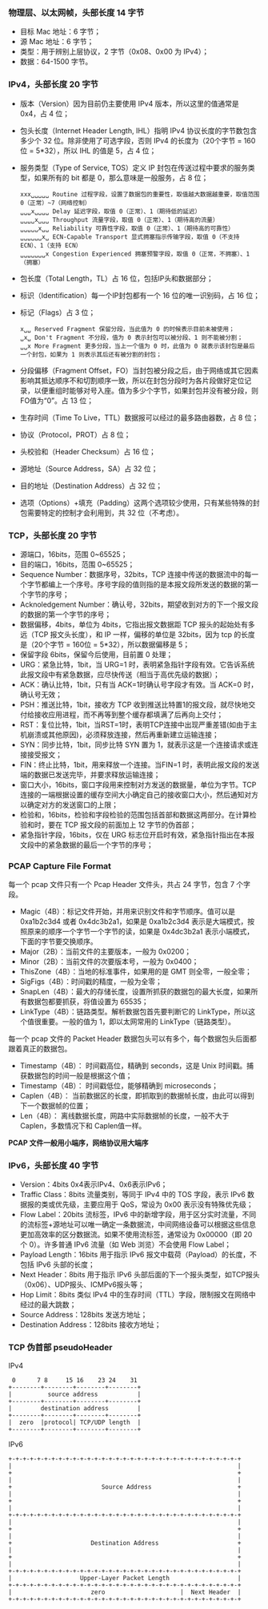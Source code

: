 

*** 物理层、以太网帧，头部长度 14 字节
[[file:images/1739185741.png]]

- 目标 Mac 地址：6 字节；
- 源 Mac 地址：6 字节；
- 类型：用于辨别上层协议，2 字节（0x08、0x00 为 IPv4）；
- 数据：64-1500 字节。


*** IPv4，头部长度 20 字节
[[file:images/1739186287.png]]

- 版本（Version）因为目前仍主要使用 IPv4 版本，所以这里的值通常是 0x4，占 4 位；
- 包头长度（Internet Header Length, IHL）指明 IPv4 协议长度的字节数包含多少个 32 位。除非使用了可选字段，否则 IPv4 的长度为（20个字节 = 160位 = 5*32），所以 IHL 的值是 5，占 4 位；
- 服务类型（Type of Service, TOS）定义 IP 封包在传送过程中要求的服务类型，如果所有的 bit 都是 0，那么意味是一般服务，占 8 位；
  #+begin_example
    xxx␣␣␣␣␣ Routine 过程字段，设置了数据包的重要性，取值越大数据越重要，取值范围 0（正常）~7（网络控制）
    ␣␣␣x␣␣␣␣ Delay 延迟字段，取值 0（正常）、1（期待低的延迟）
    ␣␣␣␣x␣␣␣ Throughput 流量字段，取值 0（正常）、1（期待高的流量）
    ␣␣␣␣␣x␣␣ Reliability 可靠性字段，取值 0（正常）、1（期待高的可靠性）
    ␣␣␣␣␣␣x␣ ECN-Capable Transport 显式拥塞指示传输字段，取值 0（不支持 ECN）、1（支持 ECN）
    ␣␣␣␣␣␣␣x Congestion Experienced 拥塞预警字段，取值 0（正常，不拥塞）、1（拥塞）
  #+end_example
- 包长度（Total Length，TL）占 16 位，包括IP头和数据部分；
- 标识（Identification）每一个IP封包都有一个 16 位的唯一识别码，占 16 位；
- 标记（Flags）占 3 位；
  #+begin_example
    x␣␣ Reserved Fragment 保留分段，当此值为 0 的时候表示目前未被使用；
    ␣x␣ Don't Fragment 不分段，值为 0 表示封包可以被分段、1 则不能被分割；
    ␣␣x More Fragment 更多分段，当上一个值为 0 时，此值为 0 就表示该封包是最后一个封包，如果为 1 则表示其后还有被分割的封包；
  #+end_example
- 分段偏移（Fragment Offset，FO）当封包被分段之后，由于网络或其它因素影响其抵达顺序不和切割顺序一致，所以在封包分段时为各片段做好定位记录，以便重组时能够对号入座。值为多少个字节，如果封包并没有被分段，则FO值为“0”。占 13 位；
- 生存时间（Time To Live，TTL）数据报可以经过的最多路由器数，占 8 位；
- 协议（Protocol，PROT）占 8 位；
  [[file:images/1739241715.png]]
- 头校验和（Header Checksum）占 16 位；
- 源地址（Source Address，SA）占 32 位；
- 目的地址（Destination Address）占 32 位；
- 选项（Options）+填充（Padding）这两个选项较少使用，只有某些特殊的封包需要特定的控制才会利用到，共 32 位（不考虑）。


*** TCP，头部长度 20 字节
[[file:images/1739248672.png]]

- 源端口，16bits，范围 0~65525；
- 目的端口，16bits，范围 0~65525；
- Sequence Number：数据序号，32bits，TCP 连接中传送的数据流中的每一个字节都编上一个序号。序号字段的值则指的是本报文段所发送的数据的第一个字节的序号；
- Acknoledgement Number：确认号，32bits，期望收到对方的下一个报文段的数据的第一个字节的序号；
- 数据偏移，4bits，单位为 4bits，它指出报文数据距 TCP 报头的起始处有多远（TCP 报文头长度），和 IP 一样，偏移的单位是 32bits，因为 tcp 的长度是（20个字节 = 160位 = 5*32），所以数据偏移是 5；
- 保留字段 6bits，保留今后使用，目前置 0 处理；
- URG：紧急比特，1bit，当 URG=1 时，表明紧急指针字段有效。它告诉系统此报文段中有紧急数据，应尽快传送（相当于高优先级的数据）；
- ACK：确认比特，1bit，只有当 ACK=1时确认号字段才有效。当 ACK=0 时，确认号无效；
- PSH：推送比特，1bit，接收方 TCP 收到推送比特置1的报文段，就尽快地交付给接收应用进程，而不再等到整个缓存都填满了后再向上交付；
- RST：复位比特，1bit，当RST=1时，表明TCP连接中出现严重差错(如由于主机崩溃或其他原因)，必须释放连接，然后再重新建立运输连接；
- SYN：同步比特，1bit，同步比特 SYN 置为 1，就表示这是一个连接请求或连接接受报文；
- FIN：终止比特，1bit，用来释放一个连接。当FIN=1 时，表明此报文段的发送端的数据已发送完毕，并要求释放运输连接；
- 窗口大小，16bits，窗口字段用来控制对方发送的数据量，单位为字节。TCP 连接的一端根据设置的缓存空间大小确定自己的接收窗口大小，然后通知对方以确定对方的发送窗口的上限；
- 检验和，16bits，检验和字段检验的范围包括首部和数据这两部分。在计算检验和时，要在 TCP 报文段的前面加上 12 字节的伪首部；
- 紧急指针字段，16bits，仅在 URG 标志位开启时有效，紧急指针指出在本报文段中的紧急数据的最后一个字节的序号；


*** PCAP Capture File Format
[[file:images/1739263958.png]]

每一个 pcap 文件只有一个 Pcap Header 文件头，共占 24 字节，包含 7 个字段。
- Magic（4B）：标记文件开始，并用来识别文件和字节顺序。值可以是 0xa1b2c3d4 或者 0x4dc3b2a1，如果是 0xa1b2c3d4 表示是大端模式，按照原来的顺序一个字节一个字节的读，如果是 0x4dc3b2a1 表示小端模式，下面的字节要交换顺序。
- Major（2B）：当前文件的主要版本，一般为 0x0200；
- Minor（2B）：当前文件的次要版本号，一般为 0x0400；
- ThisZone（4B）：当地的标准事件，如果用的是 GMT 则全零，一般全零；
- SigFigs（4B）：时间戳的精度，一般为全零；
- SnapLen（4B）：最大的存储长度，设置所抓获的数据包的最大长度，如果所有数据包都要抓获，将值设置为 65535；
- LinkType（4B）：链路类型。解析数据包首先要判断它的 LinkType，所以这个值很重要。一般的值为 1，即以太网常用的 LinkType（链路类型）。


每一个 pcap 文件的 Packet Header 数据包头可以有多个，每个数据包头后面都跟着真正的数据包。
- Timestamp（4B）： 时间戳高位，精确到 seconds，这是 Unix 时间戳。捕获数据包的时间一般是根据这个值；
- Timestamp（4B）： 时间戳低位，能够精确到 microseconds；
- Caplen（4B）： 当前数据区的长度，即抓取到的数据帧长度，由此可以得到下一个数据帧的位置；
- Len（4B）： 离线数据长度，网路中实际数据帧的长度，一般不大于 Caplen，多数情况下和 Caplen值一样。

*PCAP 文件一般用小端序，网络协议用大端序*

*** IPv6，头部长度 40 字节
[[file:images/1739325445.png]]

- Version：4bits 0x4表示IPv4、0x6表示IPv6；
- Traffic Class：8bits 流量类别，等同于 IPv4 中的 TOS 字段，表示 IPv6 数据报的类或优先级，主要应用于 QoS，常设为 0x00 表示没有特殊优先级；
- Flow Label：20bits 流标签，IPv6 中的新增字段，用于区分实时流量，不同的流标签+源地址可以唯一确定一条数据流，中间网络设备可以根据这些信息更加高效率的区分数据流。如果不使用流标签，通常设为 0x00000（即 20 个 0）。许多普通 IPv6 流量（如 Web 浏览）不会使用 Flow Label；
- Payload Length：16bits 用于指示 IPv6 报文中载荷（Payload）的长度，不包括 IPv6 头部的长度；
- Next Header：8bits 用于指示 IPv6 头部后面的下一个报头类型，如TCP报头（0x06）、UDP报头、ICMPv6报头等；
- Hop Limit：8bits 类似 IPv4 中的生存时间（TTL）字段，限制报文在网络中经过的最大跳数；
- Source Address：128bits 发送方地址；
- Destination Address：128bits 接收方地址；


*** TCP 伪首部 pseudoHeader
IPv4
#+begin_example
   0      7 8     15 16    23 24    31
  +--------+--------+--------+--------+
  |          source address           |
  +--------+--------+--------+--------+
  |        destination address        |
  +--------+--------+--------+--------+
  |  zero  |protocol| TCP/UDP length  |
  +--------+--------+--------+--------+
#+end_example


IPv6
#+begin_example
  +-+-+-+-+-+-+-+-+-+-+-+-+-+-+-+-+-+-+-+-+-+-+-+-+-+-+-+-+-+-+-+-+
  |                                                               |
  +                                                               +
  |                                                               |
  +                         Source Address                        +
  |                                                               |
  +                                                               +
  |                                                               |
  +-+-+-+-+-+-+-+-+-+-+-+-+-+-+-+-+-+-+-+-+-+-+-+-+-+-+-+-+-+-+-+-+
  |                                                               |
  +                                                               +
  |                                                               |
  +                      Destination Address                      +
  |                                                               |
  +                                                               +
  |                                                               |
  +-+-+-+-+-+-+-+-+-+-+-+-+-+-+-+-+-+-+-+-+-+-+-+-+-+-+-+-+-+-+-+-+
  |                   Upper-Layer Packet Length                   |
  +-+-+-+-+-+-+-+-+-+-+-+-+-+-+-+-+-+-+-+-+-+-+-+-+-+-+-+-+-+-+-+-+
  |                      zero                     |  Next Header  |
  +-+-+-+-+-+-+-+-+-+-+-+-+-+-+-+-+-+-+-+-+-+-+-+-+-+-+-+-+-+-+-+-+
#+end_example
